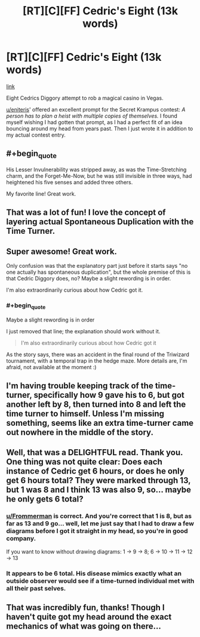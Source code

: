 #+TITLE: [RT][C][FF] Cedric's Eight (13k words)

* [RT][C][FF] Cedric's Eight (13k words)
:PROPERTIES:
:Author: vi_fi
:Score: 50
:DateUnix: 1568923114.0
:END:
[[https://vi-fi.github.io/Cedric's%20Eight.html][link]]

Eight Cedrics Diggory attempt to rob a magical casino in Vegas.

[[/u/eniteris][u/eniteris]]' offered an excellent prompt for the Secret Krampus contest: /A person has to plan a heist with multiple copies of themselves./ I found myself wishing I had gotten that prompt, as I had a perfect fit of an idea bouncing around my head from years past. Then I just wrote it in addition to my actual contest entry.


** #+begin_quote
  His Lesser Invulnerability was stripped away, as was the Time-Stretching charm, and the Forget-Me-Now, but he was still invisible in three ways, had heightened his five senses and added three others.
#+end_quote

My favorite line! Great work.
:PROPERTIES:
:Author: fljared
:Score: 6
:DateUnix: 1568943652.0
:END:


** That was a lot of fun! I love the concept of layering actual Spontaneous Duplication with the Time Turner.
:PROPERTIES:
:Author: CeruleanTresses
:Score: 3
:DateUnix: 1568946072.0
:END:


** Super awesome! Great work.

Only confusion was that the explanatory part just before it starts says "no one actually has spontaneous duplication", but the whole premise of this is that Cedric Diggory does, no? Maybe a slight rewording is in order.

I'm also extraordinarily curious about how Cedric got it.
:PROPERTIES:
:Author: kevshea
:Score: 2
:DateUnix: 1568961664.0
:END:

*** #+begin_quote
  Maybe a slight rewording is in order
#+end_quote

I just removed that line; the explanation should work without it.

#+begin_quote
  I'm also extraordinarily curious about how Cedric got it
#+end_quote

As the story says, there was an accident in the final round of the Triwizard tournament, with a temporal trap in the hedge maze. More details are, I'm afraid, not available at the moment :)
:PROPERTIES:
:Author: vi_fi
:Score: 2
:DateUnix: 1568969336.0
:END:


** I'm having trouble keeping track of the time-turner, specifically how 9 gave his to 6, but got another left by 8, then turned into 8 and left the time turner to himself. Unless I'm missing something, seems like an extra time-turner came out nowhere in the middle of the story.
:PROPERTIES:
:Author: Fredlage
:Score: 2
:DateUnix: 1569101211.0
:END:


** Well, that was a DELIGHTFUL read. Thank you. One thing was not quite clear: Does each instance of Cedric get 6 hours, or does he only get 6 hours total? They were marked through 13, but 1 was 8 and I think 13 was also 9, so... maybe he only gets 6 total?
:PROPERTIES:
:Author: TrebarTilonai
:Score: 1
:DateUnix: 1568933705.0
:END:

*** [[/u/Frommerman][u/Frommerman]] is correct. And you're correct that 1 is 8, but as far as 13 and 9 go... well, let me just say that I had to draw a few diagrams before I got it straight in my head, so you're in good company.

If you want to know without drawing diagrams: 1 -> 9 -> 8; 6 -> 10 -> 11 -> 12 -> 13
:PROPERTIES:
:Author: vi_fi
:Score: 5
:DateUnix: 1568956973.0
:END:


*** It appears to be 6 total. His disease mimics exactly what an outside observer would see if a time-turned individual met with all their past selves.
:PROPERTIES:
:Author: Frommerman
:Score: 3
:DateUnix: 1568956150.0
:END:


** That was incredibly fun, thanks! Though I haven't quite got my head around the exact mechanics of what was going on there...
:PROPERTIES:
:Author: Zephyr101198
:Score: 1
:DateUnix: 1568976358.0
:END:
